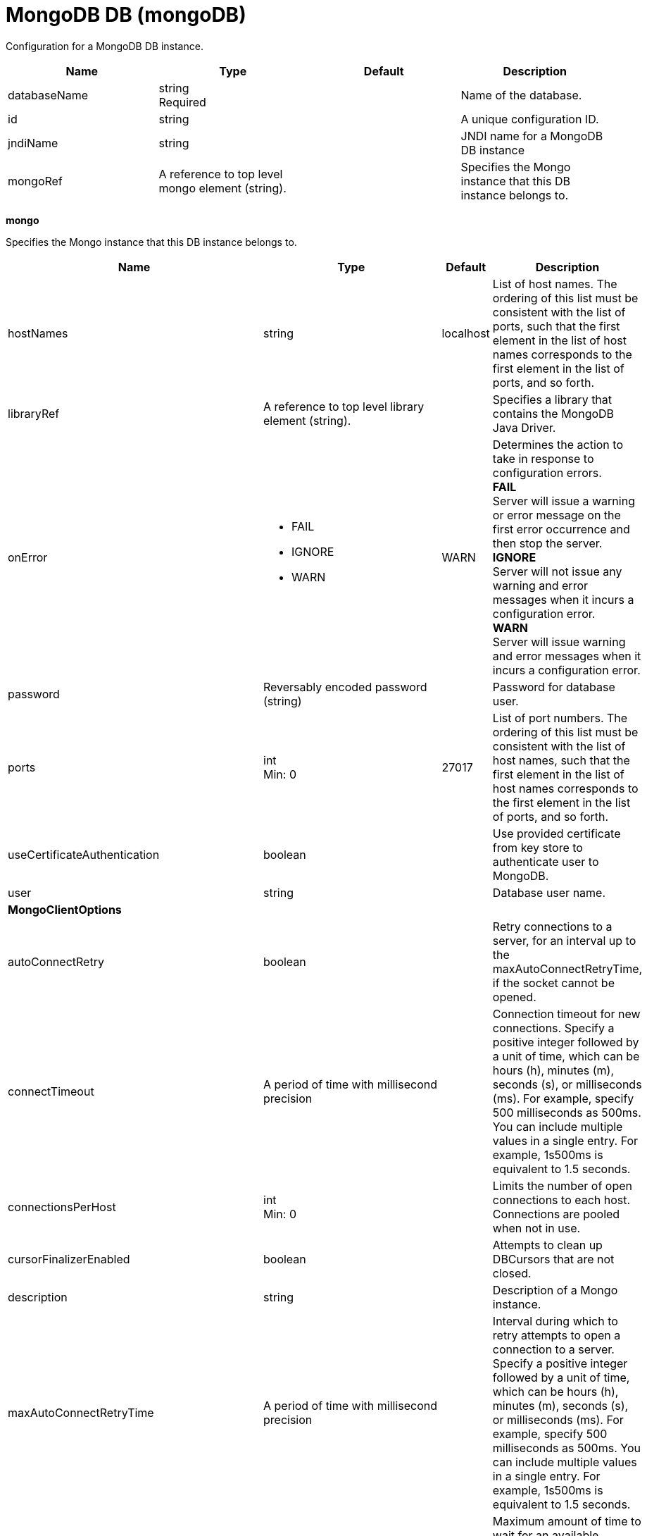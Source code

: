 = +MongoDB DB+ (+mongoDB+)
:linkcss: 
:page-layout: config
:nofooter: 

+Configuration for a MongoDB DB instance.+

[cols="a,a,a,a",width="100%"]
|===
|Name|Type|Default|Description

|+databaseName+

|string +
Required

|

|+Name of the database.+

|+id+

|string

|

|+A unique configuration ID.+

|+jndiName+

|string

|

|+JNDI name for a MongoDB DB instance+

|+mongoRef+

|A reference to top level mongo element (string).

|

|+Specifies the Mongo instance that this DB instance belongs to.+
|===
[#+mongo+]*mongo*

+Specifies the Mongo instance that this DB instance belongs to.+


[cols="a,a,a,a",width="100%"]
|===
|Name|Type|Default|Description

|+hostNames+

|string

|+localhost+

|+List of host names. The ordering of this list must be consistent with the list of ports, such that the first element in the list of host names corresponds to the first element in the list of ports, and so forth.+

|+libraryRef+

|A reference to top level library element (string).

|

|+Specifies a library that contains the MongoDB Java Driver.+

|+onError+

|* +FAIL+
* +IGNORE+
* +WARN+


|+WARN+

|+Determines the action to take in response to configuration errors.+ +
*+FAIL+* +
+Server will issue a warning or error message on the first error occurrence and then stop the server.+ +
*+IGNORE+* +
+Server will not issue any warning and error messages when it incurs a configuration error.+ +
*+WARN+* +
+Server will issue warning and error messages when it incurs a configuration error.+

|+password+

|Reversably encoded password (string)

|

|+Password for database user.+

|+ports+

|int +
Min: +0+

|+27017+

|+List of port numbers. The ordering of this list must be consistent with the list of host names, such that the first element in the list of host names corresponds to the first element in the list of ports, and so forth.+

|+useCertificateAuthentication+

|boolean

|

|+Use provided certificate from key store to authenticate user to MongoDB.+

|+user+

|string

|

|+Database user name.+

4+|*+MongoClientOptions+*

|+autoConnectRetry+

|boolean

|

|+Retry connections to a server, for an interval up to the maxAutoConnectRetryTime, if the socket cannot be opened.+

|+connectTimeout+

|A period of time with millisecond precision

|

|+Connection timeout for new connections. Specify a positive integer followed by a unit of time, which can be hours (h), minutes (m), seconds (s), or milliseconds (ms). For example, specify 500 milliseconds as 500ms. You can include multiple values in a single entry. For example, 1s500ms is equivalent to 1.5 seconds.+

|+connectionsPerHost+

|int +
Min: +0+

|

|+Limits the number of open connections to each host. Connections are pooled when not in use.+

|+cursorFinalizerEnabled+

|boolean

|

|+Attempts to clean up DBCursors that are not closed.+

|+description+

|string

|

|+Description of a Mongo instance.+

|+maxAutoConnectRetryTime+

|A period of time with millisecond precision

|

|+Interval during which to retry attempts to open a connection to a server. Specify a positive integer followed by a unit of time, which can be hours (h), minutes (m), seconds (s), or milliseconds (ms). For example, specify 500 milliseconds as 500ms. You can include multiple values in a single entry. For example, 1s500ms is equivalent to 1.5 seconds.+

|+maxWaitTime+

|A period of time with millisecond precision

|

|+Maximum amount of time to wait for an available connection. If negative, the connection request never times out. Specify a positive integer followed by a unit of time, which can be hours (h), minutes (m), seconds (s), or milliseconds (ms). For example, specify 500 milliseconds as 500ms. You can include multiple values in a single entry. For example, 1s500ms is equivalent to 1.5 seconds.+

|+readPreference+

|* +nearest+
* +primary+
* +primaryPreferred+
* +secondary+
* +secondaryPreferred+


|

|+Configures the read preference.+

|+socketKeepAlive+

|boolean

|

|+Configures whether or not to keep sockets alive.+

|+socketTimeout+

|A period of time with millisecond precision

|

|+The socket timeout. Specify a positive integer followed by a unit of time, which can be hours (h), minutes (m), seconds (s), or milliseconds (ms). For example, specify 500 milliseconds as 500ms. You can include multiple values in a single entry. For example, 1s500ms is equivalent to 1.5 seconds.+

|+sslEnabled+

|boolean

|

|+Configures whether or not to enable SSL.+

|+sslRef+

|A reference to top level ssl element (string).

|

|+ID of the SSL configuration to be used to connect to the SSL-enabled server.+

|+threadsAllowedToBlockForConnectionMultiplier+

|int +
Min: +0+

|

|+This value, multiplied by connectionsPerHost, establishes an upper limit on threads that are allowed to wait for an available connection.+

|+writeConcern+

|* +ACKNOWLEDGED+
* +ERRORS_IGNORED+
* +FSYNCED+
* +FSYNC_SAFE+
* +JOURNALED+
* +JOURNAL_SAFE+
* +MAJORITY+
* +NONE+
* +NORMAL+
* +REPLICAS_SAFE+
* +REPLICA_ACKNOWLEDGED+
* +SAFE+
* +UNACKNOWLEDGED+


|

|+The reliability of a write operation to the mongo server.+
|===
[#+mongo/library+]*mongo > library*

+Specifies a library that contains the MongoDB Java Driver.+


[cols="a,a,a,a",width="100%"]
|===
|Name|Type|Default|Description

|+apiTypeVisibility+

|string

|+spec,ibm-api,api,stable+

|+The types of API packages that this class loader supports. This value is a comma-separated list of any combination of the following API packages: spec, ibm-api, api, stable, third-party.+

|+description+

|string

|

|+Description of shared library for administrators+

|+filesetRef+

|List of references to top level fileset elements (comma-separated string).

|

|+Id of referenced Fileset+

|+name+

|string

|

|+Name of shared library for administrators+
|===
[#+mongo/library/file+]*mongo > library > file*

+Id of referenced File+


[cols="a,a,a,a",width="100%"]
|===
|Name|Type|Default|Description

|+id+

|string

|

|+A unique configuration ID.+

|+name+

|Path to a file +
Required

|

|+Fully qualified filename+
|===
[#+mongo/library/fileset+]*mongo > library > fileset*

+Id of referenced Fileset+


[cols="a,a,a,a",width="100%"]
|===
|Name|Type|Default|Description

|+caseSensitive+

|boolean

|+true+

|+Boolean to indicate whether or not the search should be case sensitive (default: true).+

|+dir+

|Path to a directory

|+${server.config.dir}+

|+The base directory to search for files.+

|+excludes+

|string

|

|+The comma or space separated list of file name patterns to exclude from the search results, by default no files are excluded.+

|+id+

|string

|

|+A unique configuration ID.+

|+includes+

|string

|+*+

|+The comma or space separated list of file name patterns to include in the search results (default: *).+

|+scanInterval+

|A period of time with millisecond precision

|+0+

|+Scanning interval to check the fileset for changes as a long with a time unit suffix h-hour, m-minute, s-second, ms-millisecond (e.g. 2ms or 5s). Disabled (scanInterval=0) by default. Specify a positive integer followed by a unit of time, which can be hours (h), minutes (m), seconds (s), or milliseconds (ms). For example, specify 500 milliseconds as 500ms. You can include multiple values in a single entry. For example, 1s500ms is equivalent to 1.5 seconds.+
|===
[#+mongo/library/folder+]*mongo > library > folder*

+Id of referenced folder+


[cols="a,a,a,a",width="100%"]
|===
|Name|Type|Default|Description

|+dir+

|Path to a directory +
Required

|

|+Directory or folder to be included in the library classpath for locating resource files+

|+id+

|string

|

|+A unique configuration ID.+
|===
[#+mongo/ssl+]*mongo > ssl*

+ID of the SSL configuration to be used to connect to the SSL-enabled server.+


[cols="a,a,a,a",width="100%"]
|===
|Name|Type|Default|Description

|+clientAuthentication+

|boolean

|+false+

|+Specifies whether client authentication is enabled. If set to true then client authentication is required and the client must provide a certificate for the server trusts.+

|+clientAuthenticationSupported+

|boolean

|+false+

|+Specifies whether a client authentication is supported.  If set to true then the client authentication support means the server will check trust from a client if the client presents a certificate.+

|+clientKeyAlias+

|string

|

|+Specifies the alias of the certificate in the keystore that is used as the key to send to a server that has client authentication enabled.  This attribute is only needed if the keystore has more than one key entry.+

|+enabledCiphers+

|string

|

|+Specifies a custom list of ciphers. Separate each cipher in the list with a space. The supported cipher will depend on the underlying JRE used.  Please check the JRE for valid ciphers.+

|+keyStoreRef+

|A reference to top level keyStore element (string).

|

|+A keystore containing key entries for the SSL repertoire. This attribute is required.+

|+securityLevel+

|* +CUSTOM+
* +HIGH+
* +LOW+
* +MEDIUM+


|+HIGH+

|+Specifies the cipher suite group used by the SSL handshake.  HIGH are 3DES and 128 bit and higher ciphers, MEDIUM are DES and 40 bit ciphers, LOW are ciphers without encryption.  If the enabledCiphers attribute is used the securityLevel list is ignored.+ +
*+CUSTOM+* +
+Custom list of cipher suites+ +
*+HIGH+* +
+Cipher suites 3DES and 128 bit and higher+ +
*+LOW+* +
+Cipher suites without encryption+ +
*+MEDIUM+* +
+Cipher suites DES and 40 bit+

|+serverKeyAlias+

|string

|

|+Specifies the alias of the certificate in the keystore used as the server's key.  This attribute is only needed if the keystore has more then one key entry.+

|+sslProtocol+

|string

|

|+The SSL handshake protocol. Protocol values can be found in the documentation for the underlying JRE's Java Secure Socket Extension (JSSE) provider.  When using the IBM JRE the default value is SSL_TLSv2 and when using the Oracle JRE the default value is SSL.+

|+trustDefaultCerts+

|boolean

|+false+

|+Specifies whether the trust manager can establish trust by using the default certificates. If set to true, then the default certificates are used in addition to the configured truststore file to establish trust. The attribute is set to false by default.+

|+trustStoreRef+

|A reference to top level keyStore element (string).

|

|+A keystore containing trusted certificate entries used by the SSL repertoire for signing verification. This attribute is optional. If unspecified, the same keystore is used for both key and trusted certificate entries.+

|+verifyHostname+

|boolean

|+false+

|+Specifies whether host name verification for outbound connections using a specific SSL configuration is enabled. If set to true, then all outbound SSL connections that use the specified SSL configuration undergo verification of the target server host name against that server's certificate. The attribute is set to false by default.+
|===
[#+mongo/ssl/keyStore+]*mongo > ssl > keyStore*

+A keystore containing key entries for the SSL repertoire. This attribute is required.+


[cols="a,a,a,a",width="100%"]
|===
|Name|Type|Default|Description

|+fileBased+

|boolean

|+true+

|+Specify true if the keystore is file based and false if the keystore is a SAF keyring or hardware keystore type.+

|+id+

|string

|+defaultKeyStore+

|+A unique configuration ID.+

|+location+

|A file, directory or url.

|+${server.output.dir}/resources/security/key.p12+

|+An absolute or relative path to the keystore file. If a relative path is provided, the server will attempt to locate the file in the ${server.output.dir}/resources/security directory. Use the keystore file for a file-based keystore, the keyring name for SAF keyrings, or the device configuration file for hardware cryptography devices. In the SSL minimal configuration, the location of the file is assumed to be ${server.output.dir}/resources/security/key.p12.+

|+password+

|Reversably encoded password (string)

|

|+The password used to load the keystore file. The value can be stored in clear text or encoded form. Use the securityUtility tool to encode the password.+

|+pollingRate+

|A period of time with millisecond precision

|+500ms+

|+Rate at which the server checks for updates to a keystore file. Specify a positive integer followed by a unit of time, which can be hours (h), minutes (m), seconds (s), or milliseconds (ms). For example, specify 500 milliseconds as 500ms. You can include multiple values in a single entry. For example, 1s500ms is equivalent to 1.5 seconds.+

|+readOnly+

|boolean

|+false+

|+Specify true if the keystore is to be used by the server for reading and false if write operations will be performed by the server on the keystore.+

|+type+

|string

|+PKCS12+

|+A keystore type supported by the target SDK.+

|+updateTrigger+

|* +disabled+
* +mbean+
* +polled+


|+mbean+

|+Keystore file update method or trigger.+ +
*+disabled+* +
+Disables all update monitoring. Changes to the keystore file will not be applied while the server is running.+ +
*+mbean+* +
+Server will only update the keystore when prompted by the FileNotificationMbean. The FileNotificationMbean is typically called by an external program such as an integrated development environment or a management application.+ +
*+polled+* +
+Server will scan for keystore file changes at the polling interval and update if the keystore file has detectable changes.+
|===
[#+mongo/ssl/keyStore/keyEntry+]*mongo > ssl > keyStore > keyEntry*

+A unique configuration ID.+


[cols="a,a,a,a",width="100%"]
|===
|Name|Type|Default|Description

|+id+

|string

|

|+A unique configuration ID.+

|+keyPassword+

|Reversably encoded password (string) +
Required

|

|+Password of the private key entry in the keystore.+

|+name+

|string +
Required

|

|+Name of the private key entry in the keystore.+
|===
[#+mongo/ssl/outboundConnection+]*mongo > ssl > outboundConnection*

+A unique configuration ID.+


[cols="a,a,a,a",width="100%"]
|===
|Name|Type|Default|Description

|+clientCertificate+

|string

|

|+The client uses this certificate alias if you make a connection to a server that supports or requires client authentication.+

|+host+

|string +
Required

|

|+The server uses this SSL configuration when it accesses the specified host name.+

|+id+

|string

|

|+A unique configuration ID.+

|+port+

|int

|

|+The server uses this SSL configuration when it accesses the remote host name at the specified port.+
|===
[#+mongo/ssl/trustStore+]*mongo > ssl > trustStore*

+A keystore containing trusted certificate entries used by the SSL repertoire for signing verification. This attribute is optional. If unspecified, the same keystore is used for both key and trusted certificate entries.+


[cols="a,a,a,a",width="100%"]
|===
|Name|Type|Default|Description

|+fileBased+

|boolean

|+true+

|+Specify true if the keystore is file based and false if the keystore is a SAF keyring or hardware keystore type.+

|+id+

|string

|+defaultKeyStore+

|+A unique configuration ID.+

|+location+

|A file, directory or url.

|+${server.output.dir}/resources/security/key.p12+

|+An absolute or relative path to the keystore file. If a relative path is provided, the server will attempt to locate the file in the ${server.output.dir}/resources/security directory. Use the keystore file for a file-based keystore, the keyring name for SAF keyrings, or the device configuration file for hardware cryptography devices. In the SSL minimal configuration, the location of the file is assumed to be ${server.output.dir}/resources/security/key.p12.+

|+password+

|Reversably encoded password (string)

|

|+The password used to load the keystore file. The value can be stored in clear text or encoded form. Use the securityUtility tool to encode the password.+

|+pollingRate+

|A period of time with millisecond precision

|+500ms+

|+Rate at which the server checks for updates to a keystore file. Specify a positive integer followed by a unit of time, which can be hours (h), minutes (m), seconds (s), or milliseconds (ms). For example, specify 500 milliseconds as 500ms. You can include multiple values in a single entry. For example, 1s500ms is equivalent to 1.5 seconds.+

|+readOnly+

|boolean

|+false+

|+Specify true if the keystore is to be used by the server for reading and false if write operations will be performed by the server on the keystore.+

|+type+

|string

|+PKCS12+

|+A keystore type supported by the target SDK.+

|+updateTrigger+

|* +disabled+
* +mbean+
* +polled+


|+mbean+

|+Keystore file update method or trigger.+ +
*+disabled+* +
+Disables all update monitoring. Changes to the keystore file will not be applied while the server is running.+ +
*+mbean+* +
+Server will only update the keystore when prompted by the FileNotificationMbean. The FileNotificationMbean is typically called by an external program such as an integrated development environment or a management application.+ +
*+polled+* +
+Server will scan for keystore file changes at the polling interval and update if the keystore file has detectable changes.+
|===
[#+mongo/ssl/trustStore/keyEntry+]*mongo > ssl > trustStore > keyEntry*

+A unique configuration ID.+


[cols="a,a,a,a",width="100%"]
|===
|Name|Type|Default|Description

|+id+

|string

|

|+A unique configuration ID.+

|+keyPassword+

|Reversably encoded password (string) +
Required

|

|+Password of the private key entry in the keystore.+

|+name+

|string +
Required

|

|+Name of the private key entry in the keystore.+
|===
